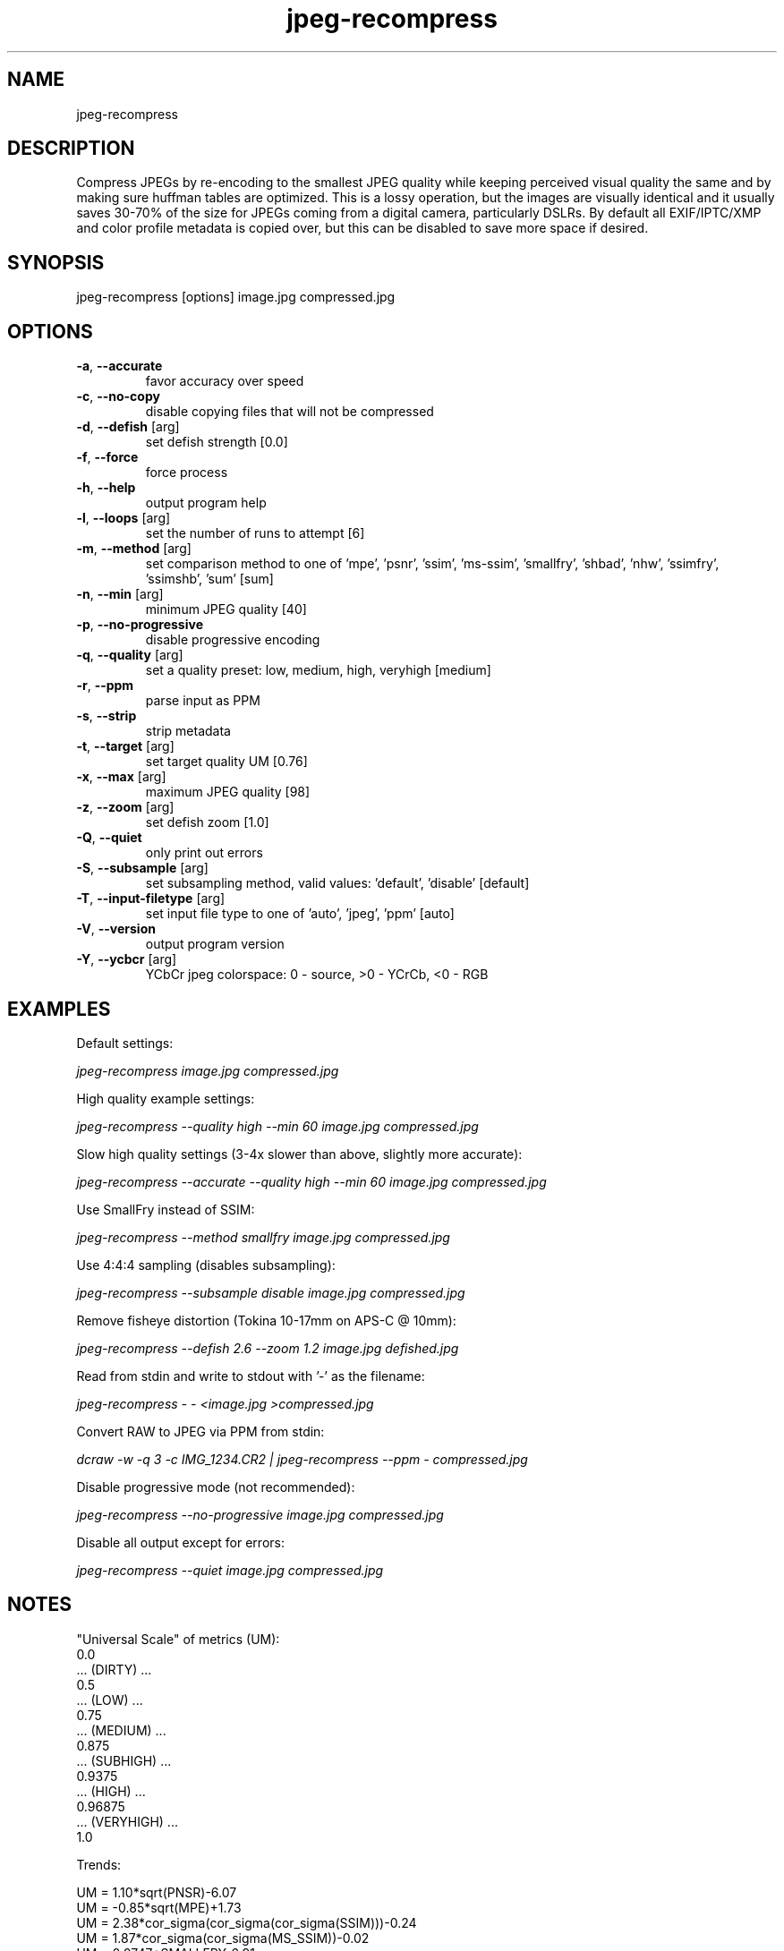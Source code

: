 .TH "jpeg-recompress" 2.5.5 "14 Dec 2022" "User manual"
.SH NAME
jpeg-recompress
.SH DESCRIPTION
Compress JPEGs by re-encoding to the smallest JPEG quality while keeping perceived
visual quality the same and by making sure huffman tables are optimized.
This is a lossy operation, but the images are visually identical and it usually
saves 30-70% of the size for JPEGs coming from a digital camera, particularly DSLRs.
By default all EXIF/IPTC/XMP and color profile metadata is copied over,
but this can be disabled to save more space if desired.
.SH SYNOPSIS
jpeg-recompress [options] image.jpg compressed.jpg
.SH OPTIONS
.TP
\fB\-a\fR, \fB\-\-accurate\fR
favor accuracy over speed
.TP
\fB\-c\fR, \fB\-\-no-copy\fR
disable copying files that will not be compressed
.TP
\fB\-d\fR, \fB\-\-defish\fR [arg]
set defish strength [0.0]
.TP
\fB\-f\fR, \fB\-\-force\fR
force process
.TP
\fB\-h\fR, \fB\-\-help\fR
output program help
.TP
\fB\-l\fR, \fB\-\-loops\fR [arg]
set the number of runs to attempt [6]
.TP
\fB\-m\fR, \fB\-\-method\fR [arg]
set comparison method to one of 'mpe', 'psnr', 'ssim', 'ms-ssim', 'smallfry', 'shbad', 'nhw', 'ssimfry', 'ssimshb', 'sum' [sum]
.TP
\fB\-n\fR, \fB\-\-min\fR [arg]
minimum JPEG quality [40]
.TP
\fB\-p\fR, \fB\-\-no-progressive\fR
disable progressive encoding
.TP
\fB\-q\fR, \fB\-\-quality\fR [arg]
set a quality preset: low, medium, high, veryhigh [medium]
.TP
\fB\-r\fR, \fB\-\-ppm\fR
parse input as PPM
.TP
\fB\-s\fR, \fB\-\-strip\fR
strip metadata
.TP
\fB\-t\fR, \fB\-\-target\fR [arg]
set target quality UM [0.76]
.TP
\fB\-x\fR, \fB\-\-max\fR [arg]
maximum JPEG quality [98]
.TP
\fB\-z\fR, \fB\-\-zoom\fR [arg]
set defish zoom [1.0]
.TP
\fB\-Q\fR, \fB\-\-quiet\fR
only print out errors
.TP
\fB\-S\fR, \fB\-\-subsample\fR [arg]
set subsampling method, valid values: 'default', 'disable' [default]
.TP
\fB\-T\fR, \fB\-\-input-filetype\fR [arg]
set input file type to one of 'auto', 'jpeg', 'ppm' [auto]
.TP
\fB\-V\fR, \fB\-\-version\fR
output program version
.TP
\fB\-Y\fR, \fB\-\-ycbcr\fR [arg]
YCbCr jpeg colorspace: 0 - source, >0 - YCrCb, <0 - RGB
.SH EXAMPLES
Default settings:
.PP
.I
jpeg-recompress image.jpg compressed.jpg
.PP
High quality example settings:
.PP
.I
jpeg-recompress --quality high --min 60 image.jpg compressed.jpg
.PP
Slow high quality settings (3-4x slower than above, slightly more accurate):
.PP
.I
jpeg-recompress --accurate --quality high --min 60 image.jpg compressed.jpg
.PP
Use SmallFry instead of SSIM:
.PP
.I
jpeg-recompress --method smallfry image.jpg compressed.jpg
.PP
Use 4:4:4 sampling (disables subsampling):
.PP
.I
jpeg-recompress --subsample disable image.jpg compressed.jpg
.PP
Remove fisheye distortion (Tokina 10-17mm on APS-C @ 10mm):
.PP
.I
jpeg-recompress --defish 2.6 --zoom 1.2 image.jpg defished.jpg
.PP
Read from stdin and write to stdout with '-' as the filename:
.PP
.I
jpeg-recompress - - <image.jpg >compressed.jpg
.PP
Convert RAW to JPEG via PPM from stdin:
.PP
.I
dcraw -w -q 3 -c IMG_1234.CR2 | jpeg-recompress --ppm - compressed.jpg
.PP
Disable progressive mode (not recommended):
.PP
.I
jpeg-recompress --no-progressive image.jpg compressed.jpg
.PP
Disable all output except for errors:
.PP
.I
jpeg-recompress --quiet image.jpg compressed.jpg
.SH NOTES
"Universal Scale" of metrics (UM):
  0.0
  ... (DIRTY) ...
  0.5
  ... (LOW) ...
  0.75
  ... (MEDIUM) ...
  0.875
  ... (SUBHIGH) ...
  0.9375
  ... (HIGH) ...
  0.96875
  ... (VERYHIGH) ...
  1.0
.PP
Trends:

  UM = 1.10*sqrt(PNSR)-6.07
  UM = -0.85*sqrt(MPE)+1.73
  UM = 2.38*cor_sigma(cor_sigma(cor_sigma(SSIM)))-0.24
  UM = 1.87*cor_sigma(cor_sigma(MS_SSIM))-0.02
  UM = 0.0747*SMALLFRY-6.91
  UM = 2.28*sqrt(sqrt(sqrt(1.0/NHW)))-0.97
  UM = 1.48*SHARPENBAD-0.26
  cor_sigma(M) = 1.0-sqrt(1.0-M*M)
.SH COPYRIGHT
 JPEG-Archive is copyright © 2015 Daniel G. Taylor
 Image Quality Assessment (IQA) is copyright 2011, Tom Distler (http://tdistler.com)
 SmallFry is copyright 2014, Derek Buitenhuis (https://github.com/dwbuiten)
 All rights reserved.
.SH "SEE ALSO"
 jpeg-compare,
 jpeg-hash,
 jpeg-zfpoint,
 webp-compress,
 cjpeg
